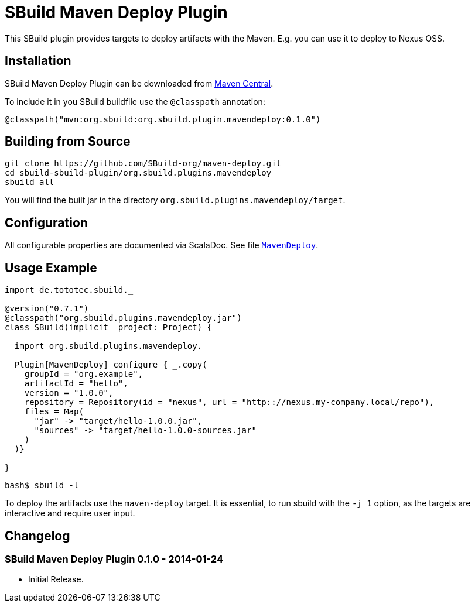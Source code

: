= SBuild Maven Deploy Plugin

This SBuild plugin provides targets to deploy artifacts with the Maven. E.g. you can use it to deploy to Nexus OSS.

== Installation

SBuild Maven Deploy Plugin can be downloaded from http://repo1.maven.org/maven2/org/sbuild/org.sbuild.plugins.mavendeploy/[Maven Central].

To include it in you SBuild buildfile use the `@classpath` annotation:

[source,scala]
----
@classpath("mvn:org.sbuild:org.sbuild.plugin.mavendeploy:0.1.0")
----

== Building from Source

----
git clone https://github.com/SBuild-org/maven-deploy.git
cd sbuild-sbuild-plugin/org.sbuild.plugins.mavendeploy
sbuild all
----

You will find the built jar in the directory `org.sbuild.plugins.mavendeploy/target`.

== Configuration

All configurable properties are documented via ScalaDoc. See file link:org.sbuild.plugins.mavendeploy/src/main/scala/org/sbuild/plugins/mavendeploy/MavenDeploy.scala[`MavenDeploy`].

== Usage Example

[source,scala]
----
import de.tototec.sbuild._

@version("0.7.1")
@classpath("org.sbuild.plugins.mavendeploy.jar")
class SBuild(implicit _project: Project) {

  import org.sbuild.plugins.mavendeploy._

  Plugin[MavenDeploy] configure { _.copy(
    groupId = "org.example",
    artifactId = "hello",
    version = "1.0.0",
    repository = Repository(id = "nexus", url = "http:://nexus.my-company.local/repo"),
    files = Map(
      "jar" -> "target/hello-1.0.0.jar",
      "sources" -> "target/hello-1.0.0-sources.jar"
    )
  )}

}
----

----
bash$ sbuild -l

----

To deploy the artifacts use the `maven-deploy` target. It is essential, to run sbuild with the `-j 1` option, as the targets are interactive and require user input.

== Changelog

=== SBuild Maven Deploy Plugin 0.1.0 - 2014-01-24

* Initial Release.
